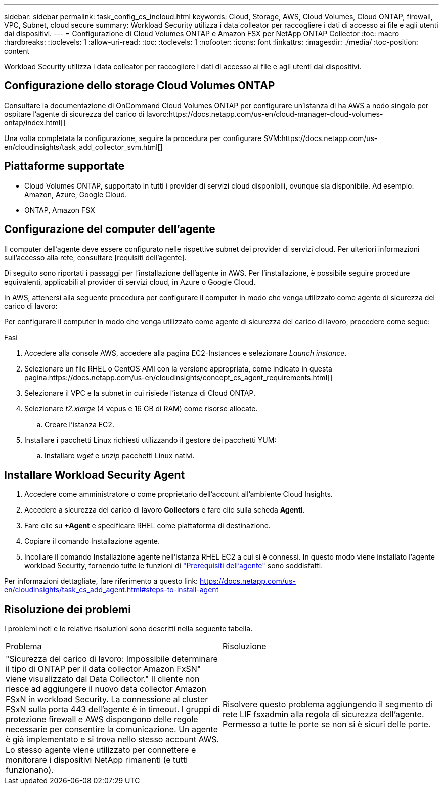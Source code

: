---
sidebar: sidebar 
permalink: task_config_cs_incloud.html 
keywords: Cloud, Storage, AWS, Cloud Volumes, Cloud ONTAP, firewall, VPC, Subnet,  cloud secure 
summary: Workload Security utilizza i data colleator per raccogliere i dati di accesso ai file e agli utenti dai dispositivi. 
---
= Configurazione di Cloud Volumes ONTAP e Amazon FSX per NetApp ONTAP Collector
:toc: macro
:hardbreaks:
:toclevels: 1
:allow-uri-read: 
:toc: 
:toclevels: 1
:nofooter: 
:icons: font
:linkattrs: 
:imagesdir: ./media/
:toc-position: content


[role="lead"]
Workload Security utilizza i data colleator per raccogliere i dati di accesso ai file e agli utenti dai dispositivi.



== Configurazione dello storage Cloud Volumes ONTAP

Consultare la documentazione di OnCommand Cloud Volumes ONTAP per configurare un'istanza di ha AWS a nodo singolo per ospitare l'agente di sicurezza del carico di lavoro:https://docs.netapp.com/us-en/cloud-manager-cloud-volumes-ontap/index.html[]

Una volta completata la configurazione, seguire la procedura per configurare SVM:https://docs.netapp.com/us-en/cloudinsights/task_add_collector_svm.html[]



== Piattaforme supportate

* Cloud Volumes ONTAP, supportato in tutti i provider di servizi cloud disponibili, ovunque sia disponibile. Ad esempio: Amazon, Azure, Google Cloud.
* ONTAP, Amazon FSX




== Configurazione del computer dell'agente

Il computer dell'agente deve essere configurato nelle rispettive subnet dei provider di servizi cloud. Per ulteriori informazioni sull'accesso alla rete, consultare [requisiti dell'agente].

Di seguito sono riportati i passaggi per l'installazione dell'agente in AWS. Per l'installazione, è possibile seguire procedure equivalenti, applicabili al provider di servizi cloud, in Azure o Google Cloud.

In AWS, attenersi alla seguente procedura per configurare il computer in modo che venga utilizzato come agente di sicurezza del carico di lavoro:

Per configurare il computer in modo che venga utilizzato come agente di sicurezza del carico di lavoro, procedere come segue:

.Fasi
. Accedere alla console AWS, accedere alla pagina EC2-Instances e selezionare _Launch instance_.
. Selezionare un file RHEL o CentOS AMI con la versione appropriata, come indicato in questa pagina:https://docs.netapp.com/us-en/cloudinsights/concept_cs_agent_requirements.html[]
. Selezionare il VPC e la subnet in cui risiede l'istanza di Cloud ONTAP.
. Selezionare _t2.xlarge_ (4 vcpus e 16 GB di RAM) come risorse allocate.
+
.. Creare l'istanza EC2.


. Installare i pacchetti Linux richiesti utilizzando il gestore dei pacchetti YUM:
+
.. Installare _wget_ e _unzip_ pacchetti Linux nativi.






== Installare Workload Security Agent

. Accedere come amministratore o come proprietario dell'account all'ambiente Cloud Insights.
. Accedere a sicurezza del carico di lavoro *Collectors* e fare clic sulla scheda *Agenti*.
. Fare clic su *+Agent* e specificare RHEL come piattaforma di destinazione.
. Copiare il comando Installazione agente.
. Incollare il comando Installazione agente nell'istanza RHEL EC2 a cui si è connessi. In questo modo viene installato l'agente workload Security, fornendo tutte le funzioni di link:concept_cs_agent_requirements.html["Prerequisiti dell'agente"] sono soddisfatti.


Per informazioni dettagliate, fare riferimento a questo link: https://docs.netapp.com/us-en/cloudinsights/task_cs_add_agent.html#steps-to-install-agent



== Risoluzione dei problemi

I problemi noti e le relative risoluzioni sono descritti nella seguente tabella.

|===


| Problema | Risoluzione 


| "Sicurezza del carico di lavoro: Impossibile determinare il tipo di ONTAP per il data collector Amazon FxSN" viene visualizzato dal Data Collector." Il cliente non riesce ad aggiungere il nuovo data collector Amazon FSxN in workload Security. La connessione al cluster FSxN sulla porta 443 dell'agente è in timeout. I gruppi di protezione firewall e AWS dispongono delle regole necessarie per consentire la comunicazione. Un agente è già implementato e si trova nello stesso account AWS. Lo stesso agente viene utilizzato per connettere e monitorare i dispositivi NetApp rimanenti (e tutti funzionano). | Risolvere questo problema aggiungendo il segmento di rete LIF fsxadmin alla regola di sicurezza dell'agente. Permesso a tutte le porte se non si è sicuri delle porte. 
|===